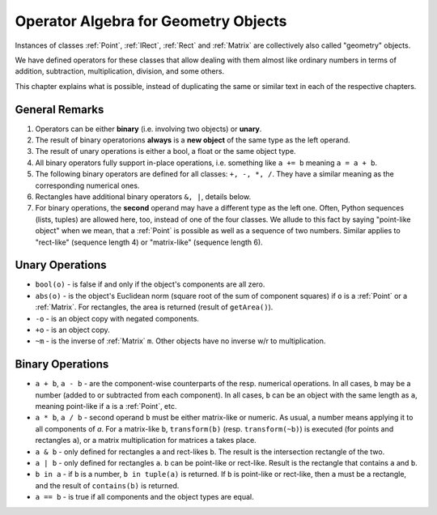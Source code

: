 .. _Algebra:

Operator Algebra for Geometry Objects
======================================
Instances of classes :ref:`Point`, :ref:`IRect`, :ref:`Rect` and :ref:`Matrix` are collectively also called "geometry" objects.

We have defined operators for these classes that allow dealing with them almost like ordinary numbers in terms of addition, subtraction, multiplication, division, and some others.

This chapter explains what is possible, instead of duplicating the same or similar text in each of the respective chapters.

General Remarks
-----------------
1. Operators can be either **binary** (i.e. involving two objects) or **unary**.

2. The result of binary operatorions **always** is a **new object** of the same type as the left operand.

3. The result of unary operations is either a bool, a float or the same object type.

4. All binary operators fully support in-place operations, i.e. something like ``a += b`` meaning ``a = a + b``.

5. The following binary operators are defined for all classes: ``+, -, *, /``. They have a similar meaning as the corresponding numerical ones.

6. Rectangles have additional binary operators ``&, |``, details below.

7. For binary operations, the **second** operand may have a different type as the left one. Often, Python sequences (lists, tuples) are allowed here, too, instead of one of the four classes. We allude to this fact by saying "point-like object" when we mean, that a :ref:`Point` is possible as well as a sequence of two numbers. Similar applies to "rect-like" (sequence length 4) or "matrix-like" (sequence length 6).

Unary Operations
------------------
* ``bool(o)`` - is false if and only if the object's components are all zero.
* ``abs(o)`` - is the object's Euclidean norm (square root of the sum of component squares) if ``o`` is a :ref:`Point` or a :ref:`Matrix`. For rectangles, the area is returned (result of ``getArea()``).
* ``-o`` - is an object copy with negated components.
* ``+o`` - is an object copy.
* ``~m`` - is the inverse of :ref:`Matrix` ``m``. Other objects have no inverse w/r to multiplication.

Binary Operations
------------------
* ``a + b``, ``a - b`` - are the component-wise counterparts of the resp. numerical operations. In all cases, ``b`` may be a number (added to or subtracted from each component). In all cases, ``b`` can be an object with the same length as ``a``, meaning point-like if ``a`` is a :ref:`Point`, etc.
* ``a * b``, ``a / b`` - second operand ``b`` must be either matrix-like or numeric. As usual, a number means applying it to all components of `a`. For a matrix-like ``b``, ``transform(b)`` (resp. ``transform(~b)``) is executed (for points and rectangles ``a``), or a matrix multiplication for matrices ``a`` takes place.
* ``a & b`` - only defined for rectangles ``a`` and rect-likes ``b``. The result is the intersection rectangle of the two.
* ``a | b`` - only defined for rectangles ``a``. ``b`` can be point-like or rect-like. Result is the rectangle that contains ``a`` and ``b``.
* ``b in a`` - if ``b`` is a number, ``b in tuple(a)`` is returned. If ``b`` is point-like or rect-like, then ``a`` must be a rectangle, and the result of ``contains(b)`` is returned.
* ``a == b`` - is true if all components and the object types are equal.